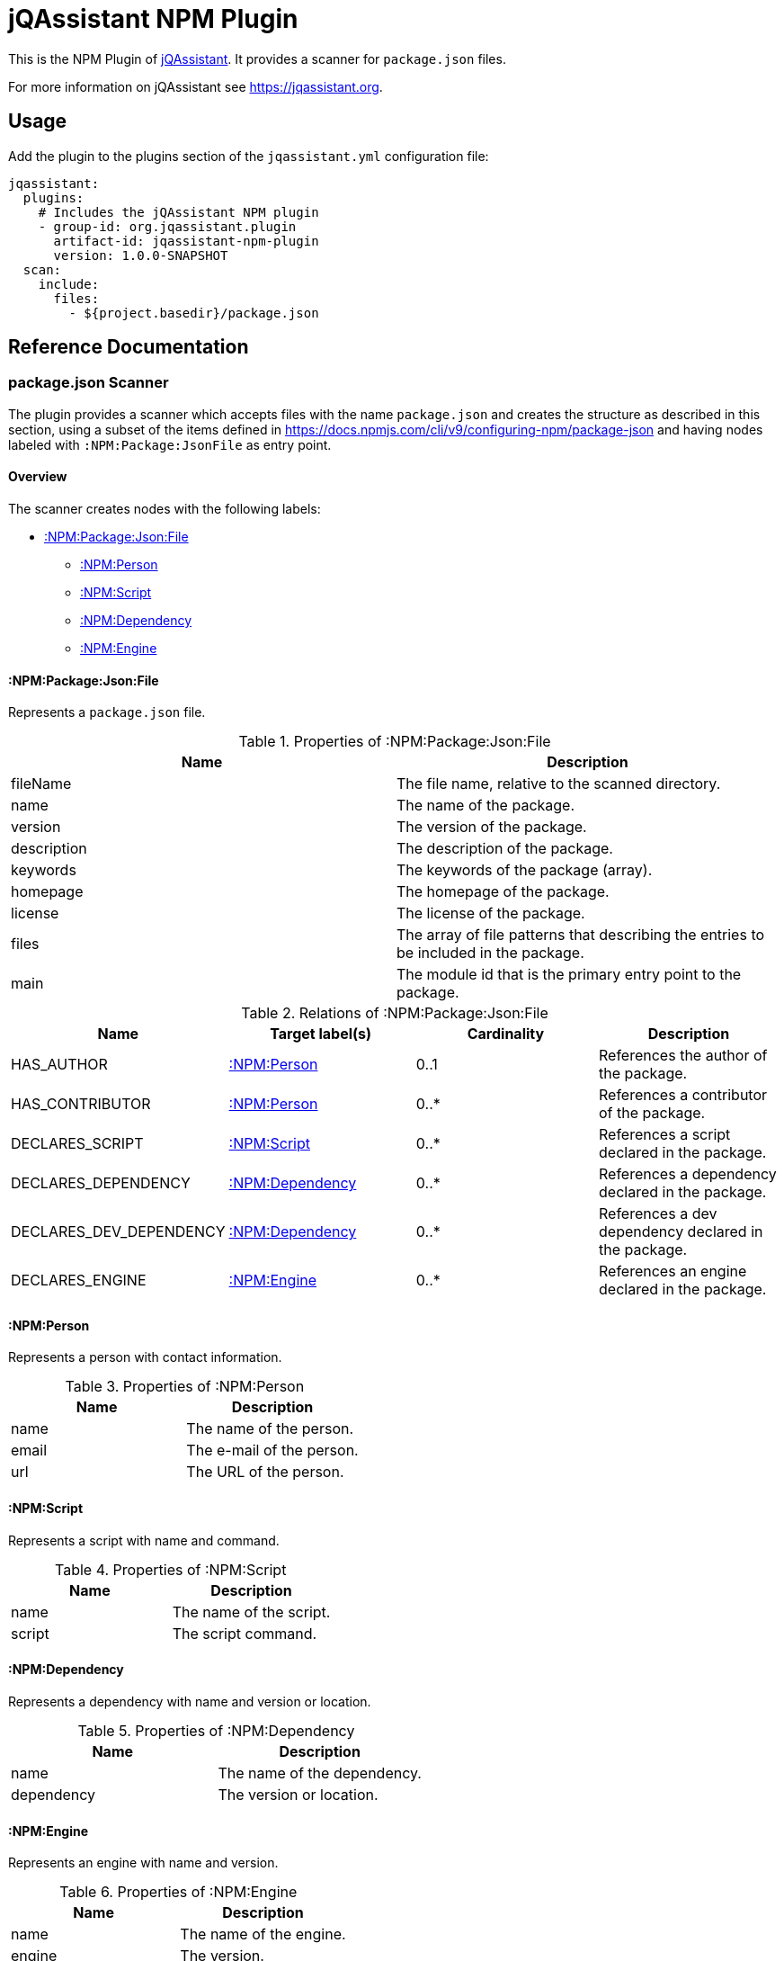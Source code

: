 = jQAssistant NPM Plugin

This is the NPM Plugin of https://jqassistant.org[jQAssistant].
It provides a scanner for `package.json` files.

For more information on jQAssistant see https://jqassistant.org[^].

== Usage

Add the plugin to the plugins section of the `jqassistant.yml` configuration file:

[source,yaml]
----
jqassistant:
  plugins:
    # Includes the jQAssistant NPM plugin
    - group-id: org.jqassistant.plugin
      artifact-id: jqassistant-npm-plugin
      version: 1.0.0-SNAPSHOT
  scan:
    include:
      files:
        - ${project.basedir}/package.json
----

== Reference Documentation

=== package.json Scanner

The plugin provides a scanner which accepts files with the name `package.json` and creates the structure as described in this section, using a subset of the items defined in https://docs.npmjs.com/cli/v9/configuring-npm/package-json[] and having nodes labeled with `:NPM:Package:JsonFile` as entry point.

==== Overview

The scanner creates nodes with the following labels:

* <<:NPM:Package:Json:File>>
** <<:NPM:Person>>
** <<:NPM:Script>>
** <<:NPM:Dependency>>
** <<:NPM:Engine>>

[[:NPM:Package:Json:File]]
==== :NPM:Package:Json:File

Represents a `package.json` file.

[options=header]
.Properties of :NPM:Package:Json:File
|===
| Name        | Description
| fileName    | The file name, relative to the scanned directory.
| name        | The name of the package.
| version     | The version of the package.
| description | The description of the package.
| keywords    | The keywords of the package (array).
| homepage    | The homepage of the package.
| license     | The license of the package.
| files       | The array of file patterns that describing the entries to be included in the package.
| main        | The module id that is the primary entry point to the package.
|===

[options=header]
.Relations of :NPM:Package:Json:File
|===
| Name                    | Target label(s)     | Cardinality | Description
| HAS_AUTHOR              | <<:NPM:Person>>     | 0..1        | References the author of the package.
| HAS_CONTRIBUTOR         | <<:NPM:Person>>     | 0..*        | References a contributor of the package.
| DECLARES_SCRIPT         | <<:NPM:Script>>     | 0..*        | References a script declared in the package.
| DECLARES_DEPENDENCY     | <<:NPM:Dependency>> | 0..*        | References a dependency declared in the package.
| DECLARES_DEV_DEPENDENCY | <<:NPM:Dependency>> | 0..*        | References a dev dependency declared in the package.
| DECLARES_ENGINE         | <<:NPM:Engine>>     | 0..*        | References an engine declared in the package.
|===

[[:NPM:Person]]
==== :NPM:Person

Represents a person with contact information.

[options=header]
.Properties of :NPM:Person
|===
| Name  | Description
| name  | The name of the person.
| email | The e-mail of the person.
| url   | The URL of the person.
|===

[[:NPM:Script]]
==== :NPM:Script

Represents a script with name and command.

[options=header]
.Properties of :NPM:Script
|===
| Name   | Description
| name   | The name of the script.
| script | The script command.
|===

[[:NPM:Dependency]]
==== :NPM:Dependency

Represents a dependency with name and version or location.

[options=header]
.Properties of :NPM:Dependency
|===
| Name       | Description
| name       | The name of the dependency.
| dependency | The version or location.
|===

[[:NPM:Engine]]
==== :NPM:Engine

Represents an engine with name and version.

[options=header]
.Properties of :NPM:Engine
|===
| Name   | Description
| name   | The name of the engine.
| engine | The version.
|===
